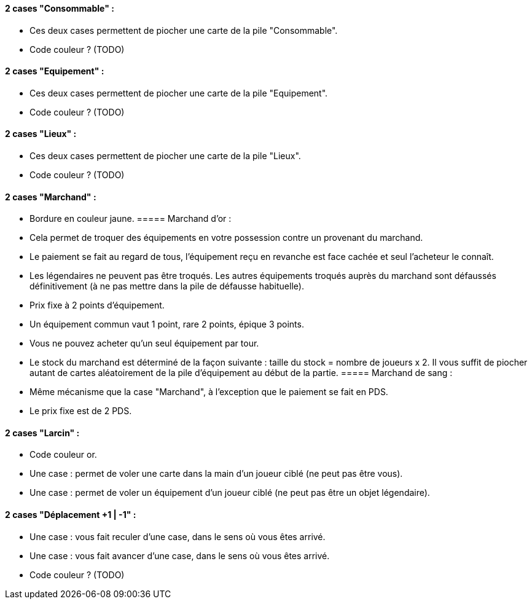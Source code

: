==== 2 cases "Consommable" :
- Ces deux cases permettent de piocher une carte de la pile "Consommable".
- Code couleur ? (TODO)

==== 2 cases "Equipement" :
- Ces deux cases permettent de piocher une carte de la pile "Equipement".
- Code couleur ? (TODO)

==== 2 cases "Lieux" :
- Ces deux cases permettent de piocher une carte de la pile "Lieux".
- Code couleur ? (TODO)

==== 2 cases "Marchand" :
- Bordure en couleur jaune.
===== Marchand d'or :
  - Cela permet de troquer des équipements en votre possession contre un provenant du marchand.
  - Le paiement se fait au regard de tous, l'équipement reçu en revanche est face cachée et seul l'acheteur le connaît.
  - Les légendaires ne peuvent pas être troqués. Les autres équipements troqués auprès du marchand sont défaussés définitivement (à ne pas mettre dans la pile de défausse habituelle).
  - Prix fixe à 2 points d'équipement.
  - Un équipement commun vaut 1 point, rare 2 points, épique 3 points.
  - Vous ne pouvez acheter qu'un seul équipement par tour.
  - Le stock du marchand est déterminé de la façon suivante : taille du stock = nombre de joueurs x 2. Il vous suffit de piocher autant de cartes aléatoirement de la pile d'équipement au début de la partie.
===== Marchand de sang :
  - Même mécanisme que la case "Marchand", à l'exception que le paiement se fait en PDS.
  - Le prix fixe est de 2 PDS.

==== 2 cases "Larcin" :
- Code couleur or.
- Une case : permet de voler une carte dans la main d'un joueur ciblé (ne peut pas être vous).
- Une case : permet de voler un équipement d'un joueur ciblé (ne peut pas être un objet légendaire).

==== 2 cases "Déplacement +1 | -1" :
- Une case : vous fait reculer d'une case, dans le sens où vous êtes arrivé.
- Une case : vous fait avancer d'une case, dans le sens où vous êtes arrivé.
- Code couleur ? (TODO)
